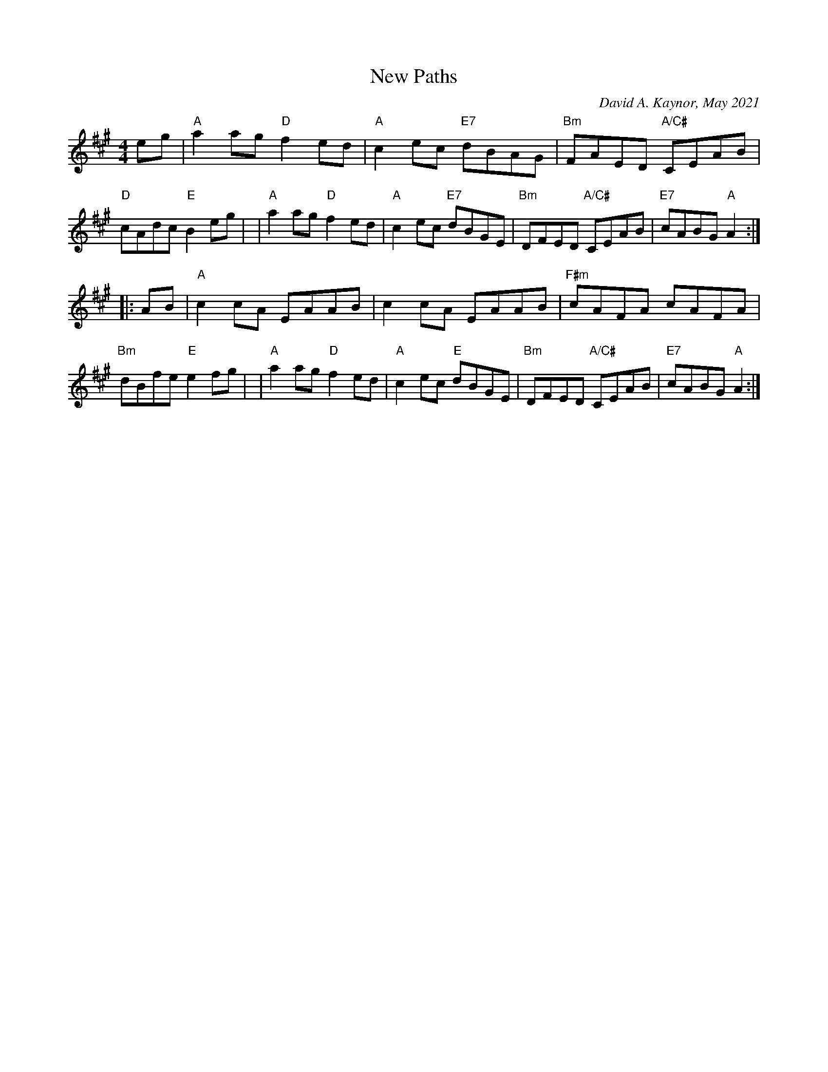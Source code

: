 X: 1
T: New Paths
C: David A. Kaynor, May 2021
%D:2021
Z: 2021 John Chambers <jc:trillian.mit.edu>
M: 4/4
L: 1/8
K: A
   eg \
| "A"a2ag"D" f2ed | "A"c2ec "E7"dBAG | "Bm"FAED "A/C#"CEAB | "D"cAdc "E" B2eg |\
| "A"a2ag"D" f2ed | "A"c2ec "E7"dBGE | "Bm"DFED "A/C#" CEAB | "E7"cABG "A" A2 :|
|: AB \
| "A"c2cA EAAB | c2cA EAAB | "F#m"cAFA cAFA | "Bm" dBfe "E" e2fg |\
| "A"a2ag "D"f2ed | "A"c2ec "E"dBGE | "Bm"DFED"A/C#" CEAB | "E7"cABG "A"A2 :|
